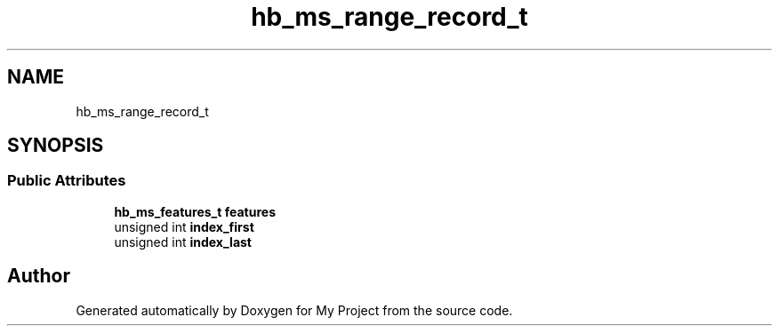 .TH "hb_ms_range_record_t" 3 "Wed Feb 1 2023" "Version Version 0.0" "My Project" \" -*- nroff -*-
.ad l
.nh
.SH NAME
hb_ms_range_record_t
.SH SYNOPSIS
.br
.PP
.SS "Public Attributes"

.in +1c
.ti -1c
.RI "\fBhb_ms_features_t\fP \fBfeatures\fP"
.br
.ti -1c
.RI "unsigned int \fBindex_first\fP"
.br
.ti -1c
.RI "unsigned int \fBindex_last\fP"
.br
.in -1c

.SH "Author"
.PP 
Generated automatically by Doxygen for My Project from the source code\&.
